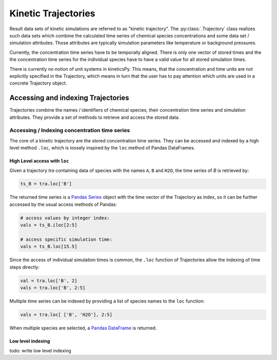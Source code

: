 .. _usersguide-trajectory:

====================
Kinetic Trajectories
====================

Result data sets of kinetic simulations are referred to as "kinetic trajectory". The :py:class:`.Trajectory` class realizes such data sets which combine the calculated time series of chemical species concentrations and some data set / simulation attributes. Those attributes are typically simulation parameters like temperature or background pressures. 

Currently, the concentration time series have to be temporally aligned. There is only one vector of stored times and the the concentration time series for the individual species have to have a valid value for all stored simulation times.

There is currently no notion of unit systems in kineticsPy. This means, that the concentration and time units are not explicitly specified in the Trajectory, which means in turn that the user has to pay attention which units are used in a concrete Trajectory object.

Accessing and indexing Trajectories
===================================

Trajectories combine the names / identifiers of chemical species, their concentration time series and simulation attributes. They provide a set of methods to retrieve and access the stored data. 

----------------------------------------------
Accessing / Indexing concentration time series
----------------------------------------------

The core of a kinetic trajectory are the stored concentration time series. They can be accessed and indexed by a high level method ``.loc``, which is loosely inspired by the ``loc`` method of Pandas DataFrames.  

High Level access with ``loc``
------------------------------

Given a trajectory `tra` containing data of species with the names ``A``, ``B`` and ``H2O``, the time series of `B` is retrieved by:

.. code-block:: python

    ts_B = tra.loc['B']

The returned time series is a `Pandas Series <https://pandas.pydata.org/pandas-docs/stable/reference/series.html>`_ object with the time vector of the Trajectory as index, so it can be further accessed by the usual access methods of Pandas: 

.. code-block:: python

    # access values by integer index: 
    vals = ts_B.iloc[2:5]

    # access specific simulation time: 
    vals = ts_B.loc[15.5]

Since the access of individual simulation times is common, the ``.loc`` function of Trajectories allow the indexing of time steps directly: 

.. code-block:: python 

    val = tra.loc['B', 2]
    vals = tra.loc['B', 2:5]

Multiple time series can be indexed by providing a list of species names to the ``loc`` function: 

.. code-block:: python 

    vals = tra.loc[ ['B', 'H2O'], 2:5]

When multiple species are selected, a `Pandas DataFrame <https://pandas.pydata.org/pandas-docs/stable/reference/frame.html>`_  is returned.


Low level indexing
------------------

todo: write low level indexing